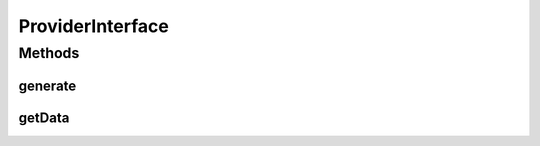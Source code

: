 ProviderInterface
=================

.. java:package:: com.eddmash.form.faker.provider
   :noindex:

.. java:type:: public interface ProviderInterface

   This class is responsible for generating data.

   The default implementation \ :java:ref:`Provider`\  uses the \ :java:ref:`ProviderInterface.generate()`\  to generate the actual data and then use \ :java:ref:`ProviderInterface.getData()`\  to format the data.

   That is each method on the default providers is used a setter of the type of data to generate.

Methods
-------
generate
^^^^^^^^

.. java:method::  String generate()
   :outertype: ProviderInterface

   This should return the default values the populator will use.

getData
^^^^^^^

.. java:method::  String getData()
   :outertype: ProviderInterface

   Returns the generated value by the provider.

